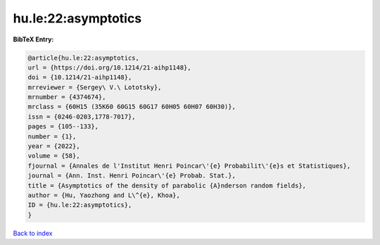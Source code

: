 hu.le:22:asymptotics
====================

.. :cite:t:`hu.le:22:asymptotics`

.. bibliography:: ../../All.bib

**BibTeX Entry:**

.. code-block:: bibtex

   @article{hu.le:22:asymptotics,
   url = {https://doi.org/10.1214/21-aihp1148},
   doi = {10.1214/21-aihp1148},
   mrreviewer = {Sergey\ V.\ Lototsky},
   mrnumber = {4374674},
   mrclass = {60H15 (35K60 60G15 60G17 60H05 60H07 60H30)},
   issn = {0246-0203,1778-7017},
   pages = {105--133},
   number = {1},
   year = {2022},
   volume = {58},
   fjournal = {Annales de l'Institut Henri Poincar\'{e} Probabilit\'{e}s et Statistiques},
   journal = {Ann. Inst. Henri Poincar\'{e} Probab. Stat.},
   title = {Asymptotics of the density of parabolic {A}nderson random fields},
   author = {Hu, Yaozhong and L\^{e}, Khoa},
   ID = {hu.le:22:asymptotics},
   }

`Back to index <../index>`_

